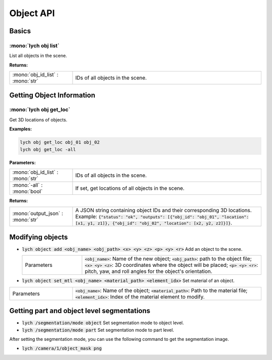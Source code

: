 Object API
==========

Basics
------

:mono:`lych obj list`
"""""""""""""""""""""

List all objects in the scene.

**Returns:**

.. list-table::
   :header-rows: 0
   :widths: 25 75

   * - :mono:`obj_id_list` : :mono:`str`
     - IDs of all objects in the scene.

Getting Object Information
--------------------------

:mono:`lych obj get_loc`
""""""""""""""""""""""""

Get 3D locations of objects.

**Examples:**

.. code-block::

   lych obj get_loc obj_01 obj_02
   lych obj get_loc -all

**Parameters:**

.. list-table::
   :header-rows: 0
   :widths: 25 75

   * - :mono:`obj_id_list` : :mono:`str`
     - IDs of all objects in the scene.
   * - :mono:`-all` : :mono:`bool`
     - If set, get locations of all objects in the scene.

**Returns:**

.. list-table::
   :header-rows: 0
   :widths: 25 75

   * - :mono:`output_json` : :mono:`str`
     - A JSON string containing object IDs and their corresponding 3D locations. Example: :code:`{"status": "ok", "outputs": [{"obj_id": "obj_01", "location": [x1, y1, z1]}, {"obj_id": "obj_02", "location": [x2, y2, z2]}]}`.

Modifying objects
-----------------

* :code:`lych object add <obj_name> <obj_path> <x> <y> <z> <p> <y> <r>` Add an object to the scene.

  .. list-table::
     :header-rows: 0
     :widths: 25 75

     * - Parameters
       - :code:`<obj_name>`: Name of the new object; :code:`<obj_path>`: path to the object file; :code:`<x> <y> <z>`: 3D coordinates where the object will be placed; :code:`<p> <y> <r>`: pitch, yaw, and roll angles for the object's orientation.

* :code:`lych object set_mtl <obj_name> <material_path> <element_idx>` Set material of an object.

.. list-table::
     :header-rows: 0
     :widths: 25 75

     * - Parameters
       - :code:`<obj_name>`: Name of the object; :code:`<material_path>`: Path to the material file; :code:`<element_idx>`: Index of the material element to modify.

Getting part and object level segmentations
-------------------------------------------

* :code:`lych /segmentation/mode object` Set segmentation mode to object level.

* :code:`lych /segmentation/mode part` Set segmentation mode to part level.

After setting the segmentation mode, you can use the following command to get the segmentation image.

* :code:`lych /camera/1/object_mask png`
